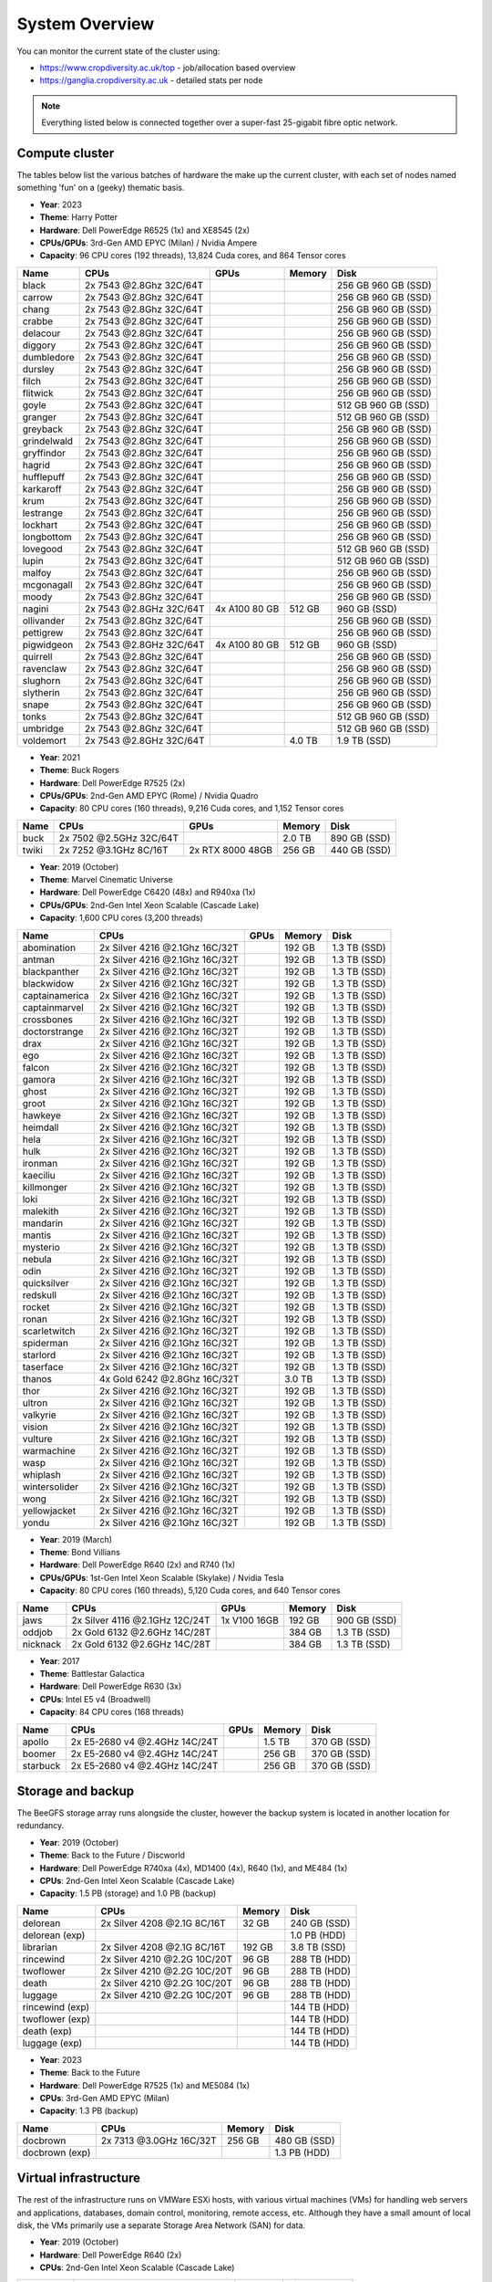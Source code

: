 System Overview
===============

You can monitor the current state of the cluster using:

- https://www.cropdiversity.ac.uk/top - job/allocation based overview
- https://ganglia.cropdiversity.ac.uk - detailed stats per node

.. note::
  Everything listed below is connected together over a super-fast 25-gigabit fibre optic network.
  
Compute cluster
---------------

The tables below list the various batches of hardware the make up the current cluster, with each set of nodes named something 'fun' on a (geeky) thematic basis.

- **Year**: 2023
- **Theme**: Harry Potter
- **Hardware**: Dell PowerEdge R6525 (1x) and XE8545 (2x)
- **CPUs/GPUs**: 3rd-Gen AMD EPYC (Milan) / Nvidia Ampere
- **Capacity**: 96 CPU cores (192 threads), 13,824 Cuda cores, and 864 Tensor cores

==============  ==============================  ================  ======  ============
Name            CPUs                            GPUs              Memory  Disk
==============  ==============================  ================  ======  ============
black           2x 7543 @2.8Ghz 32C/64T				                    256 GB  960 GB (SSD)
carrow          2x 7543 @2.8Ghz 32C/64T				                    256 GB  960 GB (SSD)
chang           2x 7543 @2.8Ghz 32C/64T				                    256 GB  960 GB (SSD)
crabbe          2x 7543 @2.8Ghz 32C/64T				                    256 GB  960 GB (SSD)
delacour	      2x 7543 @2.8Ghz 32C/64T				                    256 GB  960 GB (SSD)
diggory         2x 7543 @2.8Ghz 32C/64T				                    256 GB  960 GB (SSD)
dumbledore      2x 7543 @2.8Ghz 32C/64T				                    256 GB  960 GB (SSD)
dursley         2x 7543 @2.8Ghz 32C/64T				                    256 GB  960 GB (SSD)
filch           2x 7543 @2.8Ghz 32C/64T				                    256 GB  960 GB (SSD)
flitwick        2x 7543 @2.8Ghz 32C/64T				                    256 GB  960 GB (SSD)
goyle           2x 7543 @2.8Ghz 32C/64T				                    512 GB  960 GB (SSD)
granger         2x 7543 @2.8Ghz 32C/64T				                    512 GB  960 GB (SSD)
greyback        2x 7543 @2.8Ghz 32C/64T				                    256 GB  960 GB (SSD)
grindelwald     2x 7543 @2.8Ghz 32C/64T				                    256 GB  960 GB (SSD)
gryffindor      2x 7543 @2.8Ghz 32C/64T				                    256 GB  960 GB (SSD)
hagrid          2x 7543 @2.8Ghz 32C/64T				                    256 GB  960 GB (SSD)
hufflepuff      2x 7543 @2.8Ghz 32C/64T				                    256 GB  960 GB (SSD)
karkaroff       2x 7543 @2.8Ghz 32C/64T				                    256 GB  960 GB (SSD)
krum            2x 7543 @2.8Ghz 32C/64T				                    256 GB  960 GB (SSD)
lestrange       2x 7543 @2.8Ghz 32C/64T				                    256 GB  960 GB (SSD)
lockhart        2x 7543 @2.8Ghz 32C/64T				                    256 GB  960 GB (SSD)
longbottom      2x 7543 @2.8Ghz 32C/64T				                    256 GB  960 GB (SSD)
lovegood        2x 7543 @2.8Ghz 32C/64T				                    512 GB  960 GB (SSD)
lupin           2x 7543 @2.8Ghz 32C/64T				                    512 GB  960 GB (SSD)
malfoy          2x 7543 @2.8Ghz 32C/64T				                    256 GB  960 GB (SSD)
mcgonagall      2x 7543 @2.8Ghz 32C/64T				                    256 GB  960 GB (SSD)
moody           2x 7543 @2.8Ghz 32C/64T				                    256 GB  960 GB (SSD)
nagini          2x 7543 @2.8GHz 32C/64T         4x A100 80 GB     512 GB  960 GB (SSD)
ollivander      2x 7543 @2.8Ghz 32C/64T				                    256 GB  960 GB (SSD)
pettigrew       2x 7543 @2.8Ghz 32C/64T				                    256 GB  960 GB (SSD)
pigwidgeon      2x 7543 @2.8GHz 32C/64T         4x A100 80 GB     512 GB  960 GB (SSD)
quirrell        2x 7543 @2.8Ghz 32C/64T				                    256 GB  960 GB (SSD)
ravenclaw       2x 7543 @2.8Ghz 32C/64T				                    256 GB  960 GB (SSD)
slughorn        2x 7543 @2.8Ghz 32C/64T				                    256 GB  960 GB (SSD)
slytherin       2x 7543 @2.8Ghz 32C/64T				                    256 GB  960 GB (SSD)
snape           2x 7543 @2.8Ghz 32C/64T				                    256 GB  960 GB (SSD)
tonks           2x 7543 @2.8Ghz 32C/64T				                    512 GB  960 GB (SSD)
umbridge        2x 7543 @2.8Ghz 32C/64T				                    512 GB  960 GB (SSD)
voldemort       2x 7543 @2.8GHz 32C/64T                           4.0 TB  1.9 TB (SSD)
==============  ==============================  ================  ======  ============


- **Year**: 2021
- **Theme**: Buck Rogers
- **Hardware**: Dell PowerEdge R7525 (2x)
- **CPUs/GPUs**: 2nd-Gen AMD EPYC (Rome) / Nvidia Quadro
- **Capacity**: 80 CPU cores (160 threads), 9,216 Cuda cores, and 1,152 Tensor cores

==============  ==============================  ================  ======  ============
Name            CPUs                            GPUs              Memory  Disk
==============  ==============================  ================  ======  ============
buck            2x 7502 @2.5GHz 32C/64T                           2.0 TB  890 GB (SSD)
twiki           2x 7252 @3.1GHz 8C/16T          2x RTX 8000 48GB  256 GB  440 GB (SSD)
==============  ==============================  ================  ======  ============


- **Year**: 2019 (October)
- **Theme**: Marvel Cinematic Universe
- **Hardware**: Dell PowerEdge C6420 (48x) and R940xa (1x)
- **CPUs/GPUs**: 2nd-Gen Intel Xeon Scalable (Cascade Lake)
- **Capacity**: 1,600 CPU cores (3,200 threads)

==============  ==============================  ============  ======  ============
Name            CPUs                            GPUs          Memory  Disk
==============  ==============================  ============  ======  ============
abomination     2x Silver 4216 @2.1Ghz 16C/32T                192 GB  1.3 TB (SSD)
antman          2x Silver 4216 @2.1Ghz 16C/32T                192 GB  1.3 TB (SSD)
blackpanther    2x Silver 4216 @2.1Ghz 16C/32T                192 GB  1.3 TB (SSD)
blackwidow      2x Silver 4216 @2.1Ghz 16C/32T                192 GB  1.3 TB (SSD)
captainamerica  2x Silver 4216 @2.1Ghz 16C/32T                192 GB  1.3 TB (SSD)
captainmarvel   2x Silver 4216 @2.1Ghz 16C/32T                192 GB  1.3 TB (SSD)
crossbones      2x Silver 4216 @2.1Ghz 16C/32T                192 GB  1.3 TB (SSD)
doctorstrange   2x Silver 4216 @2.1Ghz 16C/32T                192 GB  1.3 TB (SSD)
drax            2x Silver 4216 @2.1Ghz 16C/32T                192 GB  1.3 TB (SSD)
ego             2x Silver 4216 @2.1Ghz 16C/32T                192 GB  1.3 TB (SSD)
falcon          2x Silver 4216 @2.1Ghz 16C/32T                192 GB  1.3 TB (SSD)
gamora          2x Silver 4216 @2.1Ghz 16C/32T                192 GB  1.3 TB (SSD)
ghost           2x Silver 4216 @2.1Ghz 16C/32T                192 GB  1.3 TB (SSD)
groot           2x Silver 4216 @2.1Ghz 16C/32T                192 GB  1.3 TB (SSD)
hawkeye         2x Silver 4216 @2.1Ghz 16C/32T                192 GB  1.3 TB (SSD)
heimdall        2x Silver 4216 @2.1Ghz 16C/32T                192 GB  1.3 TB (SSD)
hela            2x Silver 4216 @2.1Ghz 16C/32T                192 GB  1.3 TB (SSD)
hulk            2x Silver 4216 @2.1Ghz 16C/32T                192 GB  1.3 TB (SSD)
ironman         2x Silver 4216 @2.1Ghz 16C/32T                192 GB  1.3 TB (SSD)
kaeciliu        2x Silver 4216 @2.1Ghz 16C/32T                192 GB  1.3 TB (SSD)
killmonger      2x Silver 4216 @2.1Ghz 16C/32T                192 GB  1.3 TB (SSD)
loki            2x Silver 4216 @2.1Ghz 16C/32T                192 GB  1.3 TB (SSD)
malekith        2x Silver 4216 @2.1Ghz 16C/32T                192 GB  1.3 TB (SSD)
mandarin        2x Silver 4216 @2.1Ghz 16C/32T                192 GB  1.3 TB (SSD)
mantis          2x Silver 4216 @2.1Ghz 16C/32T                192 GB  1.3 TB (SSD)
mysterio        2x Silver 4216 @2.1Ghz 16C/32T                192 GB  1.3 TB (SSD)
nebula          2x Silver 4216 @2.1Ghz 16C/32T                192 GB  1.3 TB (SSD)
odin            2x Silver 4216 @2.1Ghz 16C/32T                192 GB  1.3 TB (SSD)
quicksilver     2x Silver 4216 @2.1Ghz 16C/32T                192 GB  1.3 TB (SSD)
redskull        2x Silver 4216 @2.1Ghz 16C/32T                192 GB  1.3 TB (SSD)
rocket          2x Silver 4216 @2.1Ghz 16C/32T                192 GB  1.3 TB (SSD)
ronan           2x Silver 4216 @2.1Ghz 16C/32T                192 GB  1.3 TB (SSD)
scarletwitch    2x Silver 4216 @2.1Ghz 16C/32T                192 GB  1.3 TB (SSD)
spiderman       2x Silver 4216 @2.1Ghz 16C/32T                192 GB  1.3 TB (SSD)
starlord        2x Silver 4216 @2.1Ghz 16C/32T                192 GB  1.3 TB (SSD)
taserface       2x Silver 4216 @2.1Ghz 16C/32T                192 GB  1.3 TB (SSD)
thanos          4x Gold 6242 @2.8Ghz 16C/32T                  3.0 TB  1.3 TB (SSD) 
thor            2x Silver 4216 @2.1Ghz 16C/32T                192 GB  1.3 TB (SSD)
ultron          2x Silver 4216 @2.1Ghz 16C/32T                192 GB  1.3 TB (SSD)
valkyrie        2x Silver 4216 @2.1Ghz 16C/32T                192 GB  1.3 TB (SSD)
vision          2x Silver 4216 @2.1Ghz 16C/32T                192 GB  1.3 TB (SSD)
vulture         2x Silver 4216 @2.1Ghz 16C/32T                192 GB  1.3 TB (SSD)
warmachine      2x Silver 4216 @2.1Ghz 16C/32T                192 GB  1.3 TB (SSD)
wasp            2x Silver 4216 @2.1Ghz 16C/32T                192 GB  1.3 TB (SSD)
whiplash        2x Silver 4216 @2.1Ghz 16C/32T                192 GB  1.3 TB (SSD)
wintersolider   2x Silver 4216 @2.1Ghz 16C/32T                192 GB  1.3 TB (SSD)
wong            2x Silver 4216 @2.1Ghz 16C/32T                192 GB  1.3 TB (SSD)
yellowjacket    2x Silver 4216 @2.1Ghz 16C/32T                192 GB  1.3 TB (SSD)
yondu           2x Silver 4216 @2.1Ghz 16C/32T                192 GB  1.3 TB (SSD)
==============  ==============================  ============  ======  ============


- **Year**: 2019 (March)
- **Theme**: Bond Villians
- **Hardware**: Dell PowerEdge R640 (2x) and R740 (1x)
- **CPUs/GPUs**: 1st-Gen Intel Xeon Scalable (Skylake) / Nvidia Tesla 
- **Capacity**: 80 CPU cores (160 threads), 5,120 Cuda cores, and 640 Tensor cores

==============  ==============================  =============  ======  ============
Name            CPUs                            GPUs           Memory  Disk
==============  ==============================  =============  ======  ============
jaws            2x Silver 4116 @2.1GHz 12C/24T  1x V100 16GB   192 GB  900 GB (SSD)
oddjob          2x Gold 6132 @2.6GHz 14C/28T                   384 GB  1.3 TB (SSD)
nicknack        2x Gold 6132 @2.6GHz 14C/28T                   384 GB  1.3 TB (SSD)
==============  ==============================  =============  ======  ============


- **Year**: 2017
- **Theme**: Battlestar Galactica
- **Hardware**: Dell PowerEdge R630 (3x)
- **CPUs**: Intel E5 v4 (Broadwell)
- **Capacity**: 84 CPU cores (168 threads)

==============  ==============================  =============  ======  ============
Name            CPUs                            GPUs           Memory  Disk
==============  ==============================  =============  ======  ============
apollo          2x E5-2680 v4 @2.4GHz 14C/24T                  1.5 TB  370 GB (SSD)
boomer          2x E5-2680 v4 @2.4GHz 14C/24T                  256 GB  370 GB (SSD)
starbuck        2x E5-2680 v4 @2.4GHz 14C/24T                  256 GB  370 GB (SSD)
==============  ==============================  =============  ======  ============

Storage and backup
------------------

The BeeGFS storage array runs alongside the cluster, however the backup system is located in another location for redundancy.

- **Year**: 2019 (October)
- **Theme**: Back to the Future / Discworld
- **Hardware**: Dell PowerEdge R740xa (4x), MD1400 (4x), R640 (1x), and ME484 (1x)
- **CPUs**: 2nd-Gen Intel Xeon Scalable (Cascade Lake)
- **Capacity**: 1.5 PB (storage) and 1.0 PB (backup)

===============  ============================  ======  ============
Name             CPUs                          Memory  Disk
===============  ============================  ======  ============
delorean         2x Silver 4208 @2.1G 8C/16T    32 GB  240 GB (SSD)
delorean (exp)                                         1.0 PB (HDD)
librarian        2x Silver 4208 @2.1G 8C/16T   192 GB  3.8 TB (SSD)
rincewind        2x Silver 4210 @2.2G 10C/20T   96 GB  288 TB (HDD)
twoflower        2x Silver 4210 @2.2G 10C/20T   96 GB  288 TB (HDD)
death            2x Silver 4210 @2.2G 10C/20T   96 GB  288 TB (HDD)
luggage          2x Silver 4210 @2.2G 10C/20T   96 GB  288 TB (HDD)
rincewind (exp)                                        144 TB (HDD)
twoflower (exp)                                        144 TB (HDD)
death (exp)                                            144 TB (HDD)
luggage (exp)                                          144 TB (HDD)
===============  ============================  ======  ============

- **Year**: 2023
- **Theme**: Back to the Future
- **Hardware**: Dell PowerEdge R7525 (1x) and ME5084 (1x)
- **CPUs**: 3rd-Gen AMD EPYC (Milan)
- **Capacity**: 1.3 PB (backup)

===============  ============================  ======  ============
Name             CPUs                          Memory  Disk
===============  ============================  ======  ============
docbrown         2x 7313 @3.0GHz 16C/32T       256 GB  480 GB (SSD)
docbrown (exp)                                         1.3 PB (HDD)
===============  ============================  ======  ============

Virtual infrastructure
----------------------

The rest of the infrastructure runs on VMWare ESXi hosts, with various virtual machines (VMs) for handling web servers and applications, databases, domain control, monitoring, remote access, etc. Although they have a small amount of local disk, the VMs primarily use a separate Storage Area Network (SAN) for data.

- **Year**: 2019 (October)
- **Hardware**: Dell PowerEdge R640 (2x)
- **CPUs**: 2nd-Gen Intel Xeon Scalable (Cascade Lake)

==============  ==============================  ======  ============
Name            CPUs                            Memory  Disk
==============  ==============================  ======  ============
hpcvmh01        2x Gold 6242 CPU @2.8G 16C/32T  384 GB  240 GB (SSD)
hpcvmh02        2x Gold 6242 CPU @2.8G 16C/32T  384 GB  240 GB (SSD)
==============  ==============================  ======  ============


.. raw:: html
   
   <script defer data-domain="cropdiversity.ac.uk" src="https://plausible.hutton.ac.uk/js/plausible.js"></script>
